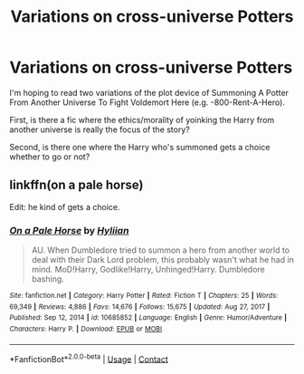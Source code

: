 #+TITLE: Variations on cross-universe Potters

* Variations on cross-universe Potters
:PROPERTIES:
:Author: RealLifeH_sapiens
:Score: 3
:DateUnix: 1622401653.0
:DateShort: 2021-May-30
:FlairText: Request
:END:
I'm hoping to read two variations of the plot device of Summoning A Potter From Another Universe To Fight Voldemort Here (e.g. -800-Rent-A-Hero).

First, is there a fic where the ethics/morality of yoinking the Harry from another universe is really the focus of the story?

Second, is there one where the Harry who's summoned gets a choice whether to go or not?


** linkffn(on a pale horse)

Edit: he kind of gets a choice.
:PROPERTIES:
:Author: thatonewiththecookie
:Score: 1
:DateUnix: 1622420822.0
:DateShort: 2021-May-31
:END:

*** [[https://www.fanfiction.net/s/10685852/1/][*/On a Pale Horse/*]] by [[https://www.fanfiction.net/u/3305720/Hyliian][/Hyliian/]]

#+begin_quote
  AU. When Dumbledore tried to summon a hero from another world to deal with their Dark Lord problem, this probably wasn't what he had in mind. MoD!Harry, Godlike!Harry, Unhinged!Harry. Dumbledore bashing.
#+end_quote

^{/Site/:} ^{fanfiction.net} ^{*|*} ^{/Category/:} ^{Harry} ^{Potter} ^{*|*} ^{/Rated/:} ^{Fiction} ^{T} ^{*|*} ^{/Chapters/:} ^{25} ^{*|*} ^{/Words/:} ^{69,349} ^{*|*} ^{/Reviews/:} ^{4,886} ^{*|*} ^{/Favs/:} ^{14,676} ^{*|*} ^{/Follows/:} ^{15,675} ^{*|*} ^{/Updated/:} ^{Aug} ^{27,} ^{2017} ^{*|*} ^{/Published/:} ^{Sep} ^{12,} ^{2014} ^{*|*} ^{/id/:} ^{10685852} ^{*|*} ^{/Language/:} ^{English} ^{*|*} ^{/Genre/:} ^{Humor/Adventure} ^{*|*} ^{/Characters/:} ^{Harry} ^{P.} ^{*|*} ^{/Download/:} ^{[[http://www.ff2ebook.com/old/ffn-bot/index.php?id=10685852&source=ff&filetype=epub][EPUB]]} ^{or} ^{[[http://www.ff2ebook.com/old/ffn-bot/index.php?id=10685852&source=ff&filetype=mobi][MOBI]]}

--------------

*FanfictionBot*^{2.0.0-beta} | [[https://github.com/FanfictionBot/reddit-ffn-bot/wiki/Usage][Usage]] | [[https://www.reddit.com/message/compose?to=tusing][Contact]]
:PROPERTIES:
:Author: FanfictionBot
:Score: 1
:DateUnix: 1622420847.0
:DateShort: 2021-May-31
:END:
